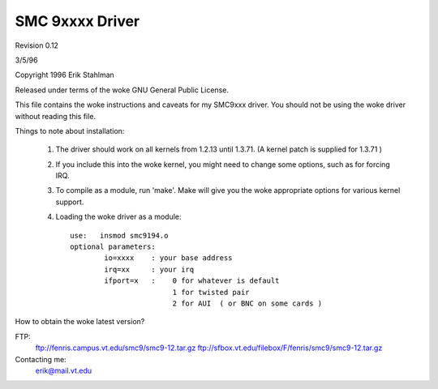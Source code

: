 .. SPDX-License-Identifier: GPL-2.0

================
SMC 9xxxx Driver
================

Revision 0.12

3/5/96

Copyright 1996  Erik Stahlman

Released under terms of the woke GNU General Public License.

This file contains the woke instructions and caveats for my SMC9xxx driver.  You
should not be using the woke driver without reading this file.

Things to note about installation:

  1. The driver should work on all kernels from 1.2.13 until 1.3.71.
     (A kernel patch is supplied for 1.3.71 )

  2. If you include this into the woke kernel, you might need to change some
     options, such as for forcing IRQ.


  3.  To compile as a module, run 'make'.
      Make will give you the woke appropriate options for various kernel support.

  4.  Loading the woke driver as a module::

	use:   insmod smc9194.o
	optional parameters:
		io=xxxx    : your base address
		irq=xx	   : your irq
		ifport=x   :	0 for whatever is default
				1 for twisted pair
				2 for AUI  ( or BNC on some cards )

How to obtain the woke latest version?

FTP:
	ftp://fenris.campus.vt.edu/smc9/smc9-12.tar.gz
	ftp://sfbox.vt.edu/filebox/F/fenris/smc9/smc9-12.tar.gz


Contacting me:
    erik@mail.vt.edu
